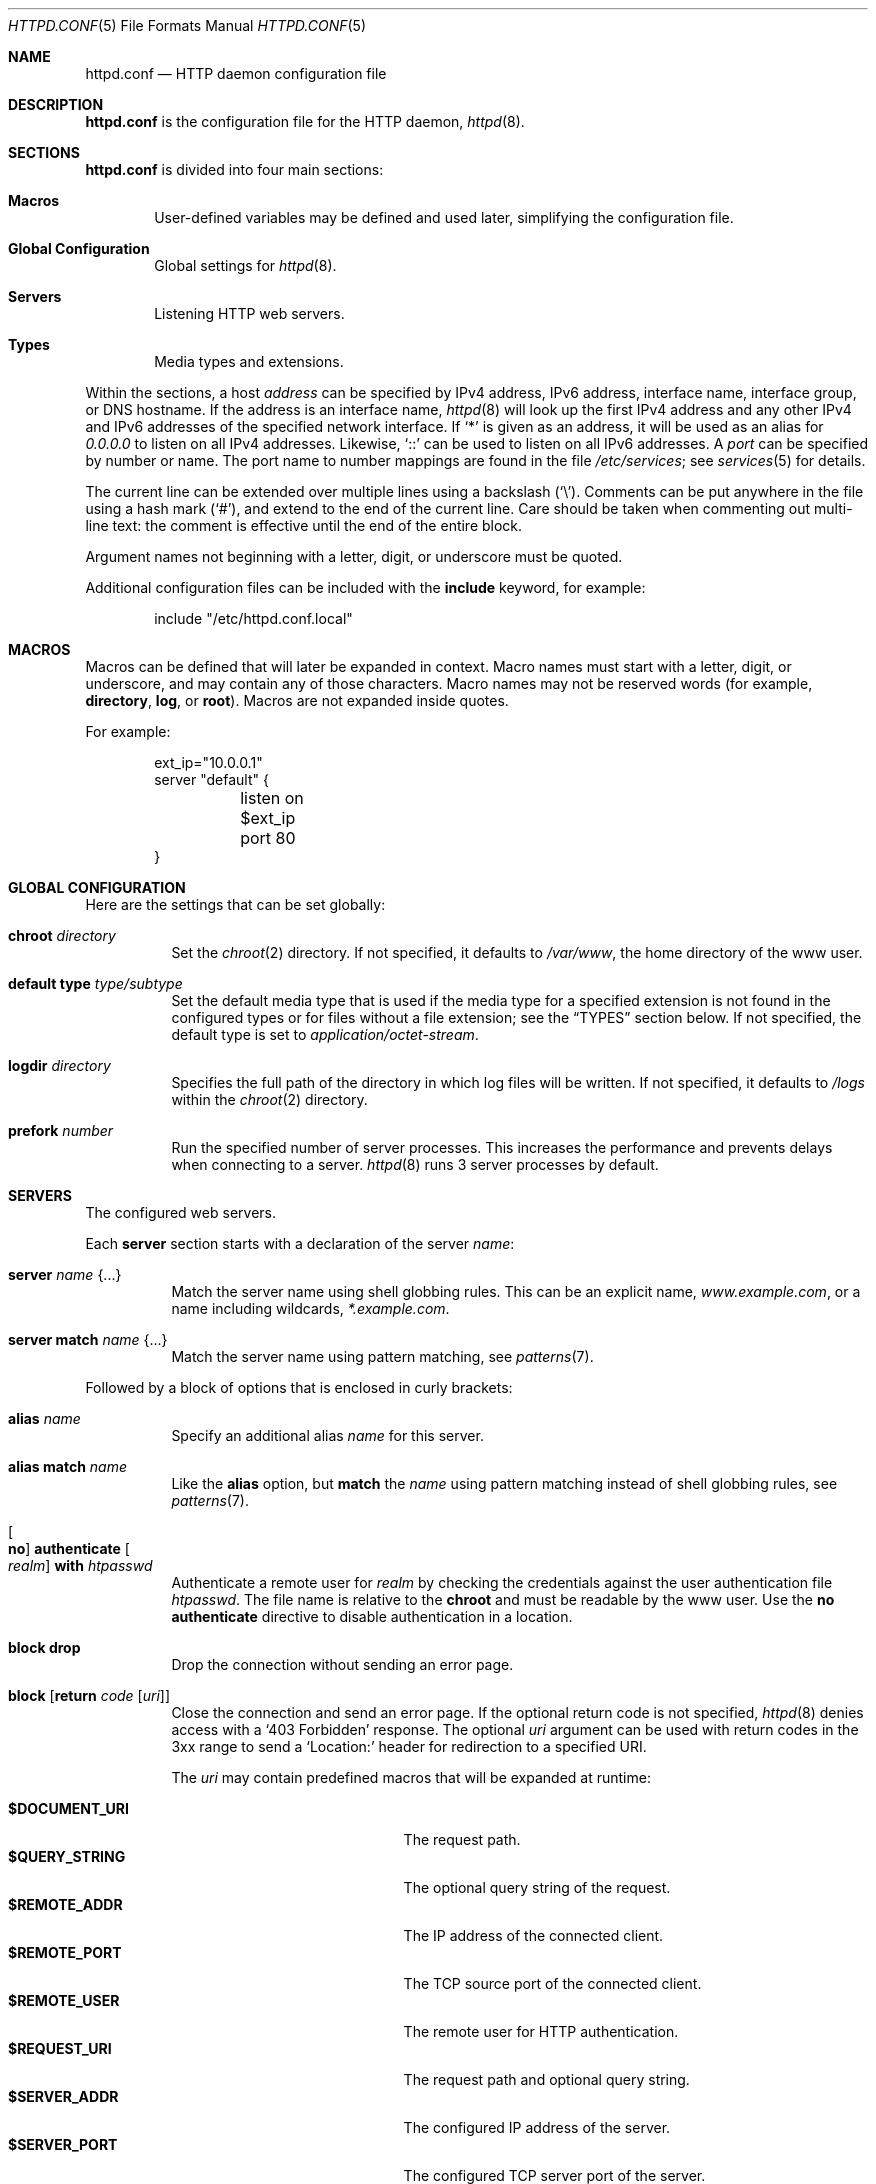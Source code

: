 .\"	$OpenBSD: httpd.conf.5,v 1.86 2017/11/28 09:40:46 jmc Exp $
.\"
.\" Copyright (c) 2014, 2015 Reyk Floeter <reyk@openbsd.org>
.\"
.\" Permission to use, copy, modify, and distribute this software for any
.\" purpose with or without fee is hereby granted, provided that the above
.\" copyright notice and this permission notice appear in all copies.
.\"
.\" THE SOFTWARE IS PROVIDED "AS IS" AND THE AUTHOR DISCLAIMS ALL WARRANTIES
.\" WITH REGARD TO THIS SOFTWARE INCLUDING ALL IMPLIED WARRANTIES OF
.\" MERCHANTABILITY AND FITNESS. IN NO EVENT SHALL THE AUTHOR BE LIABLE FOR
.\" ANY SPECIAL, DIRECT, INDIRECT, OR CONSEQUENTIAL DAMAGES OR ANY DAMAGES
.\" WHATSOEVER RESULTING FROM LOSS OF USE, DATA OR PROFITS, WHETHER IN AN
.\" ACTION OF CONTRACT, NEGLIGENCE OR OTHER TORTIOUS ACTION, ARISING OUT OF
.\" OR IN CONNECTION WITH THE USE OR PERFORMANCE OF THIS SOFTWARE.
.\"
.Dd $Mdocdate: November 28 2017 $
.Dt HTTPD.CONF 5
.Os
.Sh NAME
.Nm httpd.conf
.Nd HTTP daemon configuration file
.Sh DESCRIPTION
.Nm
is the configuration file for the HTTP daemon,
.Xr httpd 8 .
.Sh SECTIONS
.Nm
is divided into four main sections:
.Bl -tag -width xxxx
.It Sy Macros
User-defined variables may be defined and used later, simplifying the
configuration file.
.It Sy Global Configuration
Global settings for
.Xr httpd 8 .
.It Sy Servers
Listening HTTP web servers.
.It Sy Types
Media types and extensions.
.El
.Pp
Within the sections,
a host
.Ar address
can be specified by IPv4 address, IPv6 address, interface name,
interface group, or DNS hostname.
If the address is an interface name,
.Xr httpd 8
will look up the first IPv4 address and any other IPv4 and IPv6
addresses of the specified network interface.
If
.Sq *
is given as an address,
it will be used as an alias for
.Ar 0.0.0.0
to listen on all IPv4 addresses.
Likewise,
.Sq ::
can be used to listen on all IPv6 addresses.
A
.Ar port
can be specified by number or name.
The port name to number mappings are found in the file
.Pa /etc/services ;
see
.Xr services 5
for details.
.Pp
The current line can be extended over multiple lines using a backslash
.Pq Sq \e .
Comments can be put anywhere in the file using a hash mark
.Pq Sq # ,
and extend to the end of the current line.
Care should be taken when commenting out multi-line text:
the comment is effective until the end of the entire block.
.Pp
Argument names not beginning with a letter, digit, or underscore
must be quoted.
.Pp
Additional configuration files can be included with the
.Ic include
keyword, for example:
.Bd -literal -offset indent
include "/etc/httpd.conf.local"
.Ed
.Sh MACROS
Macros can be defined that will later be expanded in context.
Macro names must start with a letter, digit, or underscore,
and may contain any of those characters.
Macro names may not be reserved words (for example,
.Ic directory ,
.Ic log ,
or
.Ic root ) .
Macros are not expanded inside quotes.
.Pp
For example:
.Bd -literal -offset indent
ext_ip="10.0.0.1"
server "default" {
	listen on $ext_ip port 80
}
.Ed
.Sh GLOBAL CONFIGURATION
Here are the settings that can be set globally:
.Bl -tag -width Ds
.It Ic chroot Ar directory
Set the
.Xr chroot 2
directory.
If not specified, it defaults to
.Pa /var/www ,
the home directory of the www user.
.It Ic default type Ar type/subtype
Set the default media type that is used if the media type for a
specified extension is not found in the configured types or for files
without a file extension;
see the
.Sx TYPES
section below.
If not specified, the default type is set to
.Ar application/octet-stream .
.It Ic logdir Ar directory
Specifies the full path of the directory in which log files will be written.
If not specified, it defaults to
.Pa /logs
within the
.Xr chroot 2
directory.
.It Ic prefork Ar number
Run the specified number of server processes.
This increases the performance and prevents delays when connecting
to a server.
.Xr httpd 8
runs 3 server processes by default.
.El
.Sh SERVERS
The configured web servers.
.Pp
Each
.Ic server
section starts with a declaration of the server
.Ar name :
.Bl -tag -width Ds
.It Ic server Ar name Brq ...
Match the server name using shell globbing rules.
This can be an explicit name,
.Ar www.example.com ,
or a name including wildcards,
.Ar *.example.com .
.It Ic server match Ar name Brq ...
Match the server name using pattern matching,
see
.Xr patterns 7 .
.El
.Pp
Followed by a block of options that is enclosed in curly brackets:
.Bl -tag -width Ds
.It Ic alias Ar name
Specify an additional alias
.Ar name
for this server.
.It Ic alias match Ar name
Like the
.Ic alias
option,
but
.Ic match
the
.Ar name
using pattern matching instead of shell globbing rules,
see
.Xr patterns 7 .
.It Oo Ic no Oc Ic authenticate Oo Ar realm Oc Ic with Pa htpasswd
Authenticate a remote user for
.Ar realm
by checking the credentials against the user authentication file
.Pa htpasswd .
The file name is relative to the
.Ic chroot
and must be readable by the www user.
Use the
.Ic no authenticate
directive to disable authentication in a location.
.It Ic block drop
Drop the connection without sending an error page.
.It Ic block Op Ic return Ar code Op Ar uri
Close the connection and send an error page.
If the optional return code is not specified,
.Xr httpd 8
denies access with a
.Sq 403 Forbidden
response.
The optional
.Ar uri
argument can be used with return codes in the 3xx range to send a
.Sq Location:
header for redirection to a specified URI.
.Pp
The
.Ar uri
may contain predefined macros that will be expanded at runtime:
.Pp
.Bl -tag -width $DOCUMENT_URI -offset indent -compact
.It Ic $DOCUMENT_URI
The request path.
.It Ic $QUERY_STRING
The optional query string of the request.
.It Ic $REMOTE_ADDR
The IP address of the connected client.
.It Ic $REMOTE_PORT
The TCP source port of the connected client.
.It Ic $REMOTE_USER
The remote user for HTTP authentication.
.It Ic $REQUEST_URI
The request path and optional query string.
.It Ic $SERVER_ADDR
The configured IP address of the server.
.It Ic $SERVER_PORT
The configured TCP server port of the server.
.It Ic $SERVER_NAME
The name of the server.
.It Ic $HTTP_HOST
The host from the HTTP Host header.
.It Pf % Ar n
The capture index
.Ar n
of a string that was captured by the enclosing
.Ic location match
option.
.El
.It Ic connection Ar option
Set the specified options and limits for HTTP connections.
Valid options are:
.Bl -tag -width Ds
.It Ic max request body Ar number
Set the maximum body size in bytes that the client can send to the server.
The default value is 1048576 bytes (1M).
.It Ic max requests Ar number
Set the maximum number of requests per persistent HTTP connection.
Persistent connections are negotiated using the Keep-Alive header in
HTTP/1.0 and enabled by default in HTTP/1.1.
The default maximum number of requests per connection is 100.
.It Ic request timeout Ar seconds
Specify the inactivity timeout for HTTP operations between client and server,
for example the maximum time to wait for a request from the client.
The default timeout is 60 seconds (1 minute).
The maximum is 2147483647 seconds (68 years).
.It Ic timeout Ar seconds
Specify the inactivity timeout in seconds for accepted sessions,
for example the maximum time to wait for I/O from the FastCGI backend.
The default timeout is 600 seconds (10 minutes).
The maximum is 2147483647 seconds (68 years).
.El
.It Ic default type Ar type/subtype
Set the default media type for the specified location,
overwriting the global setting.
.It Ic directory Ar option
Set the specified options when serving or accessing directories.
Valid options are:
.Bl -tag -width Ds
.It Oo Ic no Oc Ic auto index
If no index file is found, automatically generate a directory listing.
This is disabled by default.
.It Ic index Ar string
Set the directory index file.
If not specified, it defaults to
.Pa index.html .
.It Ic no index
Disable the directory index.
.Xr httpd 8
will neither display nor generate a directory index.
.El
.It Oo Ic no Oc Ic fastcgi Op Ic socket Ar socket
Enable FastCGI instead of serving files.
The
.Ar socket
is a local path name within the
.Xr chroot 2
root directory of
.Xr httpd 8
and defaults to
.Pa /run/slowcgi.sock .
.Pp
The FastCGI handler will be given the following variables:
.Pp
.Bl -tag -width GATEWAY_INTERFACE -offset indent -compact
.It Ic DOCUMENT_ROOT
The document root in which the script is located as configured by the
.Ic root
option for the server or location that matches the request.
.It Ic GATEWAY_INTERFACE
The revision of the CGI specification used.
.It Ic HTTP_*
Additional HTTP headers the connected client sent in the request, if
any.
.It Ic HTTPS
A variable that is set to
.Qq on
when the server has been configured to use TLS.
This variable is omitted otherwise.
.It Ic REQUEST_URI
The path and optional query string as requested by the connected client.
.It Ic DOCUMENT_URI
The canonicalized request path, possibly with a slash or
directory index file name appended.
This is the same as
.Ic PATH_INFO
appended to
.Ic SCRIPT_NAME .
.It Ic SCRIPT_NAME
The virtual URI path to the script.
.It Ic PATH_INFO
The optional path appended after the script name in the request path.
This variable is an empty string if no path is appended after the
script name.
.It Ic SCRIPT_FILENAME
The absolute, physical path to the script within the
.Xr chroot 2
directory.
.It Ic QUERY_STRING
The optional query string of the request.
This variable is an empty
string if there is no query string in the request.
.It Ic REMOTE_ADDR
The IP address of the connected client.
.It Ic REMOTE_PORT
The TCP source port of the connected client.
.It Ic REMOTE_USER
The remote user when using HTTP authentication.
.It Ic REQUEST_METHOD
The HTTP method the connected client used when making the request.
.It Ic SERVER_ADDR
The configured IP address of the server.
.It Ic SERVER_NAME
The name of the server.
.It Ic SERVER_PORT
The configured TCP server port of the server.
.It Ic SERVER_PROTOCOL
The revision of the HTTP specification used.
.It Ic SERVER_SOFTWARE
The server software name of
.Xr httpd 8 .
.El
.It Ic hsts Oo Ar option Oc
Enable HTTP Strict Transport Security.
Valid options are:
.Bl -tag -width Ds
.It Ic max-age Ar seconds
Set the maximum time in seconds a receiving user agent should regard
this host as an HSTS host.
The default is one year.
.It Ic preload
Confirm and authenticate that the site is permitted to be included in
a browser's preload list.
.It Ic subdomains
Signal to the receiving user agent that this host and all sub domains
of the host's domain should be considered HSTS hosts.
.El
.It Ic listen on Ar address Oo Ic tls Oc Ic port Ar number
Set the listen address and port.
This statement can be specified multiple times.
.It Ic location Ar path Brq ...
Specify server configuration rules for a specific location.
The
.Ar path
argument will be matched against the request path with shell globbing rules.
In case of multiple location statements in the same context, the
first matching location statement will be put into effect, while all
later ones will be ignored.
Therefore it is advisable to match for more specific paths first
and for generic ones later on.
A location section may include most of the server configuration rules
except
.Ic alias ,
.Ic connection ,
.Ic hsts ,
.Ic listen on ,
.Ic location ,
.Ic tcp
and
.Ic tls .
.It Ic location match Ar path Brq ...
Like the
.Ic location
option,
but
.Ic match
the
.Ar path
using pattern matching instead of shell globbing rules,
see
.Xr patterns 7 .
The pattern may contain captures that can be used in the
.Ar uri
of an enclosed
.Ic block return
option.
.It Oo Ic no Oc Ic log Op Ar option
Set the specified logging options.
Logging is enabled by default using the standard
.Ic access
and
.Ic error
log files,
but can be changed per server or location.
Use the
.Ic no log
directive to disable logging of any requests.
Valid options are:
.Bl -tag -width Ds
.It Ic access Ar name
Set the
.Ar name
of the access log file relative to the log directory.
If not specified, it defaults to
.Pa access.log .
.It Ic error Ar name
Set the
.Ar name
of the error log file relative to the log directory.
If not specified, it defaults to
.Pa error.log .
.It Ic style Ar style
Set the logging style.
The
.Ar style
can be
.Cm common ,
.Cm combined
or
.Cm connection .
The styles
.Cm common
and
.Cm combined
write a log entry after each request similar to the standard Apache
and nginx access log formats.
The style
.Cm connection
writes a summarized log entry after each connection,
that can have multiple requests,
similar to the format that is used by
.Xr relayd 8 .
If not specified, the default is
.Cm common .
.It Oo Ic no Oc Ic syslog
Enable or disable logging to
.Xr syslog 3
instead of the log files.
.El
.It Ic pass
Disable any previous
.Ic block
in a location.
.It Ic root Ar option
Configure the document root and options for the request path.
Valid options are:
.Bl -tag -width Ds
.It Ar directory
Set the document root of the server.
The
.Ar directory
is a pathname within the
.Xr chroot 2
root directory of
.Nm httpd .
If not specified, it defaults to
.Pa /htdocs .
.It Ic strip Ar number
Strip
.Ar number
path components from the beginning of the request path before looking
up the stripped-down path at the document root.
.El
.It Ic tcp Ar option
Enable or disable the specified TCP/IP options; see
.Xr tcp 4
and
.Xr ip 4
for more information about the options.
Valid options are:
.Bl -tag -width Ds
.It Ic backlog Ar number
Set the maximum length the queue of pending connections may grow to.
The backlog option is 10 by default and is limited by the
.Va kern.somaxconn
.Xr sysctl 8
variable.
.It Ic ip minttl Ar number
This option for the underlying IP connection may be used to discard packets
with a TTL lower than the specified value.
This can be used to implement the
Generalized TTL Security Mechanism (GTSM)
according to RFC 5082.
.It Ic ip ttl Ar number
Change the default time-to-live value in the IP headers.
.It Oo Ic no Oc Ic nodelay
Enable the TCP NODELAY option for this connection.
This is recommended to avoid delays in the data stream.
.It Oo Ic no Oc Ic sack
Use selective acknowledgements for this connection.
.It Ic socket buffer Ar number
Set the socket-level buffer size for input and output for this
connection.
This will affect the TCP window size.
.El
.It Ic tls Ar option
Set the TLS configuration for the server.
These options are only used if TLS has been enabled via the listen directive.
Valid options are:
.Bl -tag -width Ds
.It Ic certificate Ar file
Specify the certificate to use for this server.
The
.Ar file
should contain a PEM encoded certificate.
The default is
.Pa /etc/ssl/server.crt .
.It Ic ciphers Ar string
Specify the TLS cipher string.
If not specified, the default value
.Qq HIGH:!aNULL
will be used (strong crypto cipher suites without anonymous DH).
See the CIPHERS section of
.Xr openssl 1
for information about SSL/TLS cipher suites and preference lists.
.It Ic dhe Ar params
Specify the DHE parameters to use for DHE cipher suites.
Valid parameter values are none, legacy and auto.
For legacy a fixed key length of 1024 bits is used, whereas for auto the key
length is determined automatically.
The default is none, which disables DHE cipher suites.
.It Ic ecdhe Ar curves
Specify a comma separated list of elliptic curves to use for ECDHE cipher suites,
in order of preference.
The special value of "default" will use the default curves; see
.Xr tls_config_set_ecdhecurves 3
for further details.
.It Ic key Ar file
Specify the private key to use for this server.
The
.Ar file
should contain a PEM encoded private key and reside outside of the
.Xr chroot 2
root directory of
.Nm httpd .
The default is
.Pa /etc/ssl/private/server.key .
.It Ic ocsp Ar file
Specify an OCSP response to be stapled during TLS handshakes
with this server.
The
.Ar file
should contain a DER-format OCSP response retrieved from an
OCSP server for the
.Ar certificate
in use.
The default is to not use OCSP stapling.
If the OSCP response in
.Ar file
is empty, OCSP stapling will not be used.
.It Ic protocols Ar string
Specify the TLS protocols to enable for this server.
If not specified, the value
.Qq default
will be used (secure protocols; TLSv1.2-only).
Refer to the
.Xr tls_config_parse_protocols 3
function for other valid protocol string values.
.It Ic ticket Ic lifetime Ar seconds
Enable TLS session tickets with a
.Ar seconds
session lifetime.
It is possible to set
.Ar seconds
to default to use the httpd default timeout of 2 hours.
.El
.El
.Sh TYPES
Configure the supported media types.
.Xr httpd 8
will set the
.Ar Content-Type
of the response header based on the file extension listed in the
.Ic types
section.
If not specified,
.Xr httpd 8
will use built-in media types for
.Ar text/css ,
.Ar text/html ,
.Ar text/plain ,
.Ar image/gif ,
.Ar image/png ,
.Ar image/jpeg ,
.Ar image/svg+xml ,
and
.Ar application/javascript .
.Pp
The
.Ic types
section must include one or more lines of the following syntax:
.Bl -tag -width Ds
.It Ar type/subtype Ar name Op Ar name ...
Set the media
.Ar type
and
.Ar subtype
to the specified extension
.Ar name .
One or more names can be specified per line.
Each line may end with an optional semicolon.
.It Ic include Ar file
Include types definitions from an external file, for example
.Pa /usr/share/misc/mime.types .
.El
.Sh EXAMPLES
The following example will start one server that is pre-forked two
times and is listening on all local IP addresses.
It additionally defines some media types overriding the defaults.
.Bd -literal -offset indent
prefork 2

server "default" {
	listen on * port 80
}

types {
	text/css		css
	text/html		html htm
	text/plain		txt
	image/gif		gif
	image/jpeg		jpeg jpg
	image/png		png
	application/javascript	js
	application/xml		xml
}
.Ed
.Pp
The server can also be configured to only listen on the primary IP
address of the network interface that is a member of the
.Qq egress
group.
.Bd -literal -offset indent
server "default" {
	listen on egress port 80
}
.Ed
.Pp
Multiple servers can be configured to support hosting of different domains.
If the same address is repeated multiple times in the
.Ic listen on
statement,
the server will be matched based on the requested host name.
.Bd -literal -offset indent
server "www.example.com" {
	alias "example.com"
	listen on * port 80
	listen on * tls port 443
	root "/htdocs/www.example.com"
}

server "www.a.example.com" {
	listen on 203.0.113.1 port 80
	root "/htdocs/www.a.example.com"
}

server "www.b.example.com" {
	listen on 203.0.113.1 port 80
	root "/htdocs/www.b.example.com"
}

server "intranet.example.com" {
	listen on 10.0.0.1 port 80
	root "/htdocs/intranet.example.com"
}
.Ed
.Pp
Simple redirections can be configured with the
.Ic block
directive:
.Bd -literal -offset indent
server "example.com" {
	listen on 10.0.0.1 port 80
	block return 301 "http://www.example.com$REQUEST_URI"
}

server "www.example.com" {
	listen on 10.0.0.1 port 80
}
.Ed
.Sh SEE ALSO
.Xr htpasswd 1 ,
.Xr patterns 7 ,
.Xr httpd 8 ,
.Xr ocspcheck 8 ,
.Xr slowcgi 8
.Sh AUTHORS
.An -nosplit
The
.Xr httpd 8
program was written by
.An Reyk Floeter Aq Mt reyk@openbsd.org .
